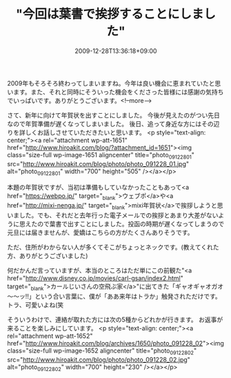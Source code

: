 #+TITLE: "今回は葉書で挨拶することにしました"
#+DATE: 2009-12-28T13:36:18+09:00
#+DRAFT: false
#+TAGS: 過去記事インポート

2009年もそろそろ終わってしまいますね。今年は良い機会に恵まれていたと思います。また、それと同時にそういった機会をくださった皆様には感謝の気持ちでいっぱいです。ありがとうございます。<!--more-->

さて、新年に向けて年賀状を出すことにしました。
今後が見えたのがつい先日なので年賀準備が遅くなってしまいました。
後日、追って身近な方にはその辺りを詳しくお話しさせていただきたいと思います。
<p style="text-align: center;"><a rel="attachment wp-att-1651" href="http://www.hiroakit.com/blog/?attachment_id=1651"><img class="size-full wp-image-1651  aligncenter" title="photo_091228_01" src="http://www.hiroakit.com/blog/photo/photo_091228_01.jpg" alt="photo_091228_01" width="700" height="505" /></a></p>

本題の年賀状ですが、当初は準備もしていなかったこともあって<a href="https://webpo.jp/" target="_blank">ウェブポ</a>や<a href="http://mixi-nenga.jp/" target="_blank">mixi年賀状</a>で挨拶しようと思いました。でも、それだと去年行った電子メールでの挨拶とあまり大差がないように思えたので葉書で出すことにしました。投函の時期が遅くなってしまうので元旦には届きませんが、愛嬌はこちらの方がたくさんありそうです。

ただ、住所がわからない人が多くてそこがちょっとネックです。(教えてくれた方、ありがとうございました)

何だかんだ言っていますが、本当のところはただ単にこの前観た"<a href="http://www.disney.co.jp/movies/carl-gsan/index2.html" target="_blank">カールじいさんの空飛ぶ家</a>"に出てきた「ギャオギャオガオ～～ッ!!」という合い言葉に、僕が「ああ来年はトラか」触発されただけです。トラ、可愛いよね(笑

そういうわけで、連絡が取れた方には次の5種からどれかが行きます。
お返事が来ることを楽しみにしています。
<p style="text-align: center;"><a rel="attachment wp-att-1652" href="http://www.hiroakit.com/blog/archives/1650/photo_091228_02"><img class="size-full wp-image-1652  aligncenter" title="photo_091228_02" src="http://www.hiroakit.com/blog/photo/photo_091228_02.jpg" alt="photo_091228_02" width="700" height="230" /></a></p>
